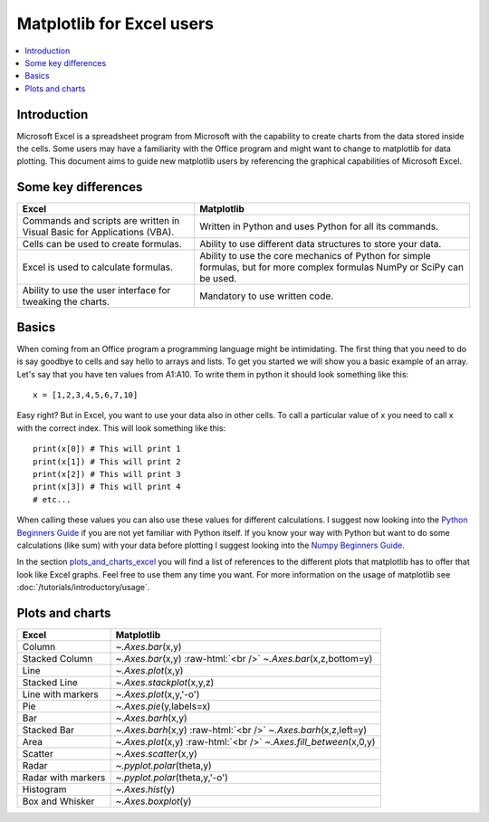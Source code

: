 .. role:: raw-html(raw)
    :format: html

===========================
Matplotlib for Excel users
===========================

.. contents::
    :local:

Introduction
--------------

Microsoft Excel is a spreadsheet program from Microsoft with the capability to create charts from the data stored inside the cells. Some users may have a familiarity with the Office program and might want to change to matplotlib for data plotting. This document aims to guide new matplotlib users by referencing the graphical capabilities of Microsoft Excel.

Some key differences
---------------------

+---------------------------------------------------------------------------------------+--------------------------------------------------------------------------------------------------------------------------------+
| Excel                                                                                 | Matplotlib                                                                                                                     |
+=======================================================================================+================================================================================================================================+
| Commands and scripts are written in Visual Basic for Applications (VBA).              | Written in Python and uses Python for all its commands.                                                                        |
+---------------------------------------------------------------------------------------+--------------------------------------------------------------------------------------------------------------------------------+
| Cells can be used to create formulas.                                                 | Ability to use different data structures to store your data.                                                                   |
+---------------------------------------------------------------------------------------+--------------------------------------------------------------------------------------------------------------------------------+
| Excel is used to calculate formulas.                                                  | Ability to use the core mechanics of Python for simple formulas, but for more complex formulas NumPy or SciPy can be used.     |
+---------------------------------------------------------------------------------------+--------------------------------------------------------------------------------------------------------------------------------+
| Ability to use the user interface for tweaking the charts.                            | Mandatory to use written code.                                                                                                 |
+---------------------------------------------------------------------------------------+--------------------------------------------------------------------------------------------------------------------------------+

Basics
--------

When coming from an Office program a programming language might be intimidating. The first thing that you need to do is say goodbye to cells and say hello to arrays and lists. To get you started we will show you a basic example of an array. Let's say that you have ten values from A1\:A10. To write them in python it should look something like this\:

::

    x = [1,2,3,4,5,6,7,10]

Easy right? But in Excel, you want to use your data also in other cells. To call a particular value of x you need to call x with the correct index. This will look something like this\:

::

    print(x[0]) # This will print 1
    print(x[1]) # This will print 2
    print(x[2]) # This will print 3
    print(x[3]) # This will print 4
    # etc...

When calling these values you can also use these values for different calculations. I suggest now looking into the `Python Beginners Guide <https://wiki.python.org/moin/BeginnersGuide>`_ if you are not yet familiar with Python itself. If you know your way with Python but want to do some calculations (like sum) with your data before plotting I suggest looking into the `Numpy Beginners Guide <https://numpy.org/doc/stable/user/absolute_beginners.html>`_.

In the section plots_and_charts_excel_ you will find a list of references to the different plots that matplotlib has to offer that look like Excel graphs. Feel free to use them any time you want. For more information on the usage of matplotlib see :doc:`/tutorials/introductory/usage`.

.. _plots_and_charts_excel:

Plots and charts
------------------

+-----------------------+-----------------------------------------------------------------------+
| Excel                 | Matplotlib                                                            |
+=======================+=======================================================================+
| Column                | `~.Axes.bar`\(x,y)                                                    |
+-----------------------+-----------------------------------------------------------------------+
| Stacked Column        | `~.Axes.bar`\(x,y) :raw-html:`<br />` `~.Axes.bar`\(x,z,bottom=y)     |
+-----------------------+-----------------------------------------------------------------------+
| Line                  | `~.Axes.plot`\(x,y)                                                   |
+-----------------------+-----------------------------------------------------------------------+
| Stacked Line          | `~.Axes.stackplot`\(x,y,z)                                            |
+-----------------------+-----------------------------------------------------------------------+
| Line with markers     | `~.Axes.plot`\(x,y,'-o')                                              |
+-----------------------+-----------------------------------------------------------------------+
| Pie                   | `~.Axes.pie`\(y,labels=x)                                             |
+-----------------------+-----------------------------------------------------------------------+
| Bar                   | `~.Axes.barh`\(x,y)                                                   |
+-----------------------+-----------------------------------------------------------------------+
| Stacked Bar           | `~.Axes.barh`\(x,y) :raw-html:`<br />` `~.Axes.barh`\(x,z,left=y)     |
+-----------------------+-----------------------------------------------------------------------+
| Area                  | `~.Axes.plot`\(x,y) :raw-html:`<br />` `~.Axes.fill_between`\(x,0,y)  |
+-----------------------+-----------------------------------------------------------------------+
| Scatter               | `~.Axes.scatter`\(x,y)                                                |
+-----------------------+-----------------------------------------------------------------------+
| Radar                 | `~.pyplot.polar`\(theta,y)                                            |
+-----------------------+-----------------------------------------------------------------------+
| Radar with markers    | `~.pyplot.polar`\(theta,y,'-o')                                       |
+-----------------------+-----------------------------------------------------------------------+
| Histogram             | `~.Axes.hist`\(y)                                                     |
+-----------------------+-----------------------------------------------------------------------+
| Box and Whisker       | `~.Axes.boxplot`\(y)                                                  |
+-----------------------+-----------------------------------------------------------------------+